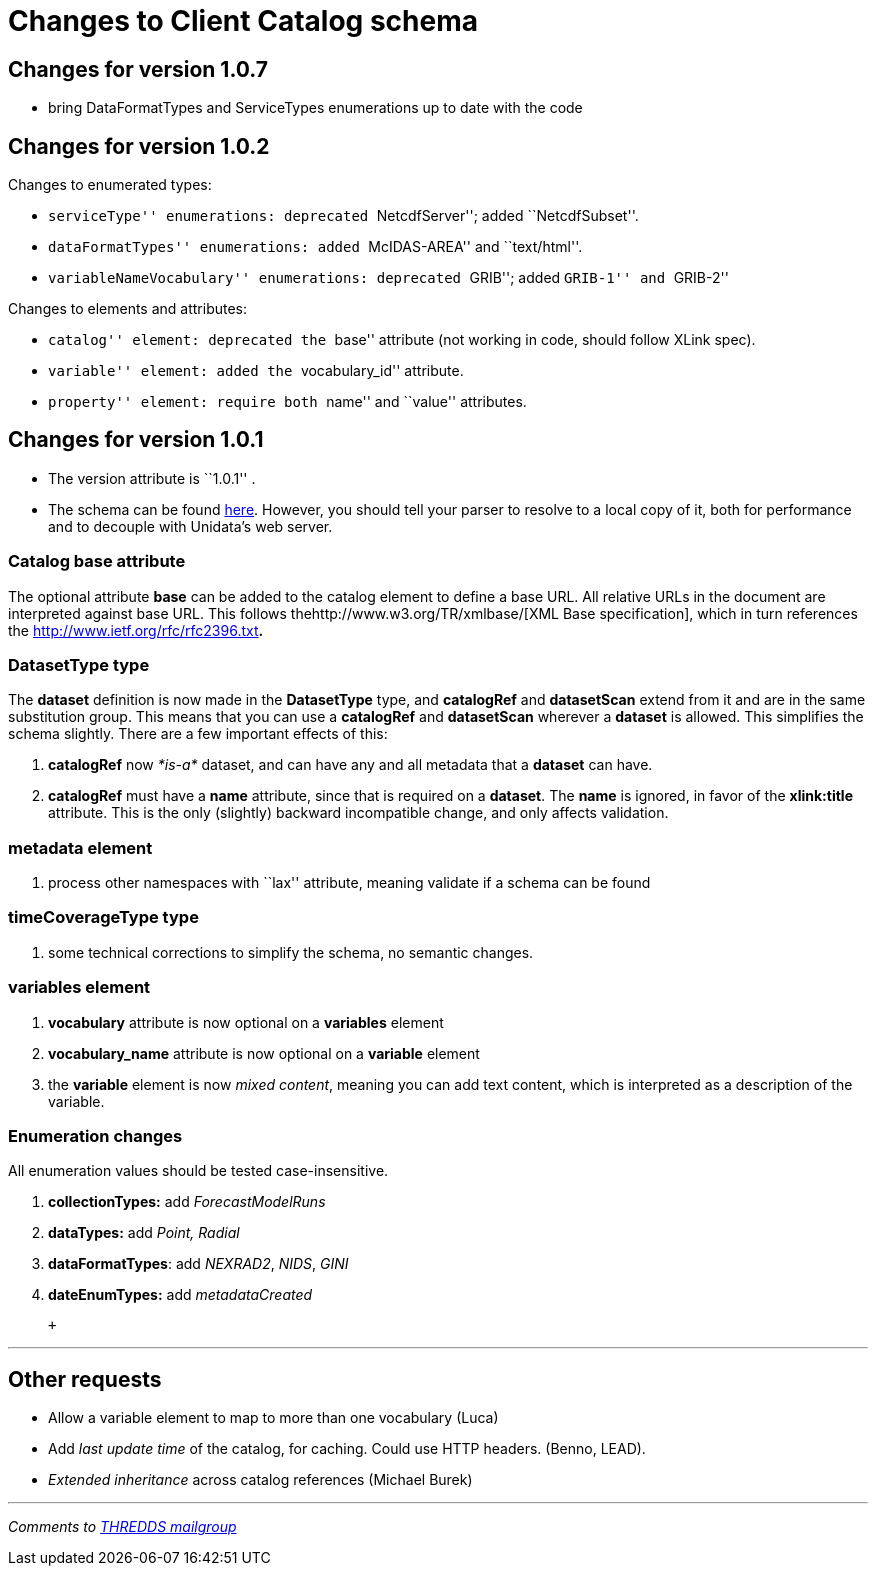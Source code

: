 :source-highlighter: coderay
[[threddsDocs]]

= Changes to Client Catalog schema +

== Changes for version 1.0.7

* bring DataFormatTypes and ServiceTypes enumerations up to date with
the code

== Changes for version 1.0.2

Changes to enumerated types:

* ``serviceType'' enumerations: deprecated ``NetcdfServer''; added
``NetcdfSubset''.
* ``dataFormatTypes'' enumerations: added ``McIDAS-AREA'' and
``text/html''.
* ``variableNameVocabulary'' enumerations: deprecated ``GRIB''; added
``GRIB-1'' and ``GRIB-2'' +

Changes to elements and attributes:

* ``catalog'' element: deprecated the ``base'' attribute (not working in
code, should follow XLink spec).
* ``variable'' element: added the ``vocabulary_id'' attribute.
* ``property'' element: require both ``name'' and ``value''
attributes. +

== Changes for version 1.0.1

* The version attribute is ``1.0.1'' .
* The schema can be found
http://www.unidata.ucar.edu/schemas/thredds/InvCatalog.1.0.1.xsd[here].
However, you should tell your parser to resolve to a local copy of it,
both for performance and to decouple with Unidata’s web server.

=== Catalog base attribute

The optional attribute *base* can be added to the catalog element to
define a base URL. All relative URLs in the document are interpreted
against base URL. This follows thehttp://www.w3.org/TR/xmlbase/[XML Base
specification], which in turn references the
http://www.ietf.org/rfc/rfc2396.txt[specification of URIs]**.**

=== DatasetType type

The *dataset* definition is now made in the *DatasetType* type, and
*catalogRef* and *datasetScan* extend from it and are in the same
substitution group. This means that you can use a *catalogRef* and
*datasetScan* wherever a *dataset* is allowed. This simplifies the
schema slightly. There are a few important effects of this:

1.  *catalogRef* now _*is-a*_ dataset, and can have any and all metadata
that a *dataset* can have.
2.  *catalogRef* must have a *name* attribute, since that is required on
a **dataset**. The *name* is ignored, in favor of the *xlink:title*
attribute. This is the only (slightly) backward incompatible change, and
only affects validation.

=== metadata element

1.  process other namespaces with ``lax'' attribute, meaning validate if
a schema can be found

=== timeCoverageType type

1.  some technical corrections to simplify the schema, no semantic
changes.

=== variables element

1.  *vocabulary* attribute is now optional on a *variables* element
2.  *vocabulary_name* attribute is now optional on a *variable* element
3.  the *variable* element is now __mixed content__, meaning you can add
text content, which is interpreted as a description of the variable.

=== Enumeration changes

All enumeration values should be tested case-insensitive.

1.  *collectionTypes:* add _ForecastModelRuns_
2.  *dataTypes:* add _Point, Radial_
3.  **dataFormatTypes**: add __NEXRAD2__, __NIDS__, _GINI_
4.  *dateEnumTypes:* add _metadataCreated_

 +

'''''

== Other requests

* Allow a variable element to map to more than one vocabulary (Luca)
* Add _last update time_ of the catalog, for caching. Could use HTTP
headers. (Benno, LEAD).
* _Extended inheritance_ across catalog references (Michael Burek)

'''''

_Comments to mailto:thredds@unidata.ucar.edu[THREDDS mailgroup]_
